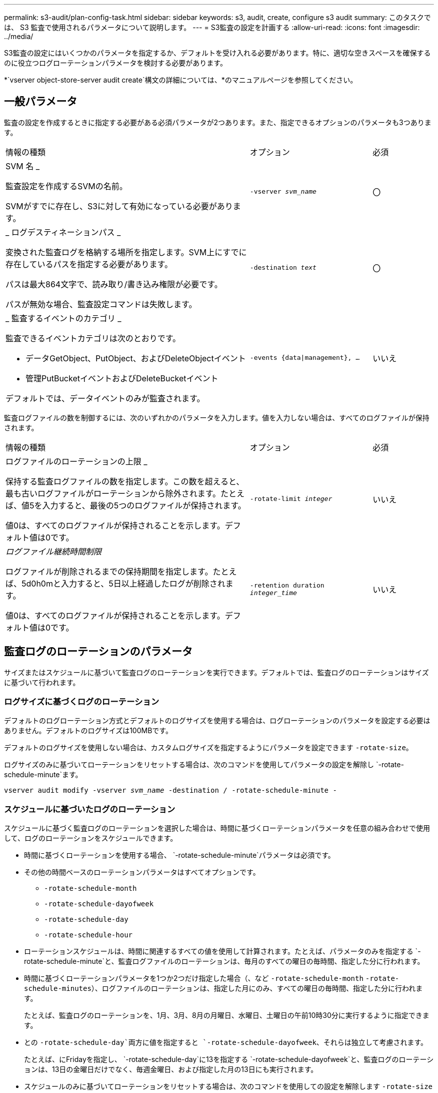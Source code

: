 ---
permalink: s3-audit/plan-config-task.html 
sidebar: sidebar 
keywords: s3, audit, create, configure s3 audit 
summary: このタスクでは、 S3 監査で使用されるパラメータについて説明します。 
---
= S3監査の設定を計画する
:allow-uri-read: 
:icons: font
:imagesdir: ../media/


[role="lead"]
S3監査の設定にはいくつかのパラメータを指定するか、デフォルトを受け入れる必要があります。特に、適切な空きスペースを確保するのに役立つログローテーションパラメータを検討する必要があります。

*`vserver object-store-server audit create`構文の詳細については、*のマニュアルページを参照してください。



== 一般パラメータ

監査の設定を作成するときに指定する必要がある必須パラメータが2つあります。また、指定できるオプションのパラメータも3つあります。

[cols="4,2,1"]
|===


| 情報の種類 | オプション | 必須 


 a| 
SVM 名 _

監査設定を作成するSVMの名前。

SVMがすでに存在し、S3に対して有効になっている必要があります。
 a| 
`-vserver _svm_name_`
 a| 
〇



 a| 
_ ログデスティネーションパス _

変換された監査ログを格納する場所を指定します。SVM上にすでに存在しているパスを指定する必要があります。

パスは最大864文字で、読み取り/書き込み権限が必要です。

パスが無効な場合、監査設定コマンドは失敗します。
 a| 
`-destination _text_`
 a| 
〇



 a| 
_ 監査するイベントのカテゴリ _

監査できるイベントカテゴリは次のとおりです。

* データGetObject、PutObject、およびDeleteObjectイベント
* 管理PutBucketイベントおよびDeleteBucketイベント


デフォルトでは、データイベントのみが監査されます。
 a| 
`-events {data{vbar}management}, ...`
 a| 
いいえ

|===
監査ログファイルの数を制御するには、次のいずれかのパラメータを入力します。値を入力しない場合は、すべてのログファイルが保持されます。

[cols="4,2,1"]
|===


| 情報の種類 | オプション | 必須 


 a| 
ログファイルのローテーションの上限 _

保持する監査ログファイルの数を指定します。この数を超えると、最も古いログファイルがローテーションから除外されます。たとえば、値5を入力すると、最後の5つのログファイルが保持されます。

値0は、すべてのログファイルが保持されることを示します。デフォルト値は0です。
 a| 
`-rotate-limit _integer_`
 a| 
いいえ



 a| 
_ログファイル継続時間制限_

ログファイルが削除されるまでの保持期間を指定します。たとえば、5d0h0mと入力すると、5日以上経過したログが削除されます。

値0は、すべてのログファイルが保持されることを示します。デフォルト値は0です。
 a| 
`-retention duration _integer_time_`
 a| 
いいえ

|===


== 監査ログのローテーションのパラメータ

サイズまたはスケジュールに基づいて監査ログのローテーションを実行できます。デフォルトでは、監査ログのローテーションはサイズに基づいて行われます。



=== ログサイズに基づくログのローテーション

デフォルトのログローテーション方式とデフォルトのログサイズを使用する場合は、ログローテーションのパラメータを設定する必要はありません。デフォルトのログサイズは100MBです。

デフォルトのログサイズを使用しない場合は、カスタムログサイズを指定するようにパラメータを設定できます `-rotate-size`。

ログサイズのみに基づいてローテーションをリセットする場合は、次のコマンドを使用してパラメータの設定を解除し `-rotate-schedule-minute`ます。

`vserver audit modify -vserver _svm_name_ -destination / -rotate-schedule-minute -`



=== スケジュールに基づいたログのローテーション

スケジュールに基づく監査ログのローテーションを選択した場合は、時間に基づくローテーションパラメータを任意の組み合わせで使用して、ログのローテーションをスケジュールできます。

* 時間に基づくローテーションを使用する場合、 `-rotate-schedule-minute`パラメータは必須です。
* その他の時間ベースのローテーションパラメータはすべてオプションです。
+
** `-rotate-schedule-month`
** `-rotate-schedule-dayofweek`
** `-rotate-schedule-day`
** `-rotate-schedule-hour`


* ローテーションスケジュールは、時間に関連するすべての値を使用して計算されます。たとえば、パラメータのみを指定する `-rotate-schedule-minute`と、監査ログファイルのローテーションは、毎月のすべての曜日の毎時間、指定した分に行われます。
* 時間に基づくローテーションパラメータを1つか2つだけ指定した場合（、など `-rotate-schedule-month` `-rotate-schedule-minutes`）、ログファイルのローテーションは、指定した月にのみ、すべての曜日の毎時間、指定した分に行われます。
+
たとえば、監査ログのローテーションを、1月、3月、8月の月曜日、水曜日、土曜日の午前10時30分に実行するように指定できます。

* との `-rotate-schedule-day`両方に値を指定すると `-rotate-schedule-dayofweek`、それらは独立して考慮されます。
+
たとえば、にFridayを指定し、 `-rotate-schedule-day`に13を指定する `-rotate-schedule-dayofweek`と、監査ログのローテーションは、13日の金曜日だけでなく、毎週金曜日、および指定した月の13日にも実行されます。

* スケジュールのみに基づいてローテーションをリセットする場合は、次のコマンドを使用しての設定を解除します `-rotate-size parameter`。
+
`vserver audit modify -vserver _svm_name_ -destination / -rotate-size -`





=== ログサイズとスケジュールに基づいたログのローテーション

ログサイズとスケジュールに基づいてログファイルをローテーションするように選択するには、-rotate-sizeパラメータと時間ベースのローテーションパラメータの両方を任意の組み合わせで設定します。たとえば、が10MBに設定され、 `-rotate-schedule-minute`が15に設定されている場合 `-rotate-size`、ログファイルのサイズが10MBに達したとき、または1時間ごとの15分（いずれか早い方）にログファイルがローテーションされます。
